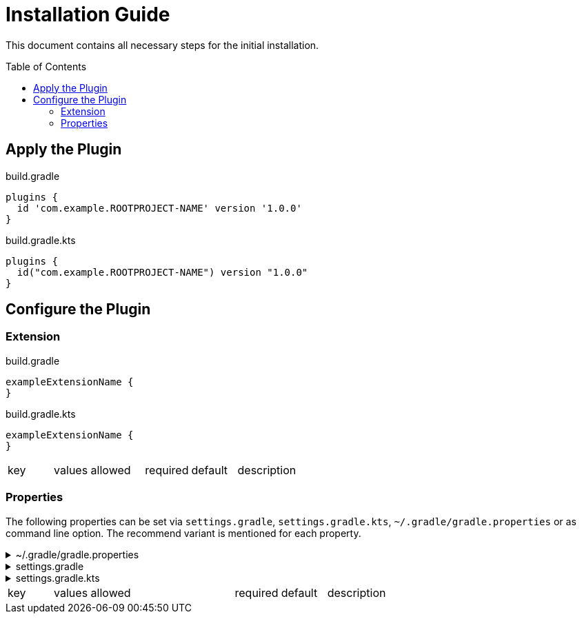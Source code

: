 :hide-uri-scheme:
:toc: preamble

= Installation Guide

This document contains all necessary steps for the initial installation.

== Apply the Plugin

:plugin-id: com.example.ROOTPROJECT-NAME
:version: 1.0.0

.build.gradle
[source,groovy,subs=attributes]
----
plugins {
  id '{plugin-id}' version '{version}'
}
----

.build.gradle.kts
[source,kotlin,subs=attributes]
----
plugins {
  id("{plugin-id}") version "{version}"
}
----

== Configure the Plugin

=== Extension

:extension-name: exampleExtensionName

.build.gradle
[source,groovy,subs=attributes]
----
{extension-name} {
}
----

.build.gradle.kts
[source,kotlin,subs=attributes]
----
{extension-name} {
}
----

[cols="1,2a,1,1,3"]
|===
|key|values allowed|required|default|description
|===

=== Properties

The following properties can be set via `settings.gradle`, `settings.gradle.kts`, `~/.gradle/gradle.properties` or as command line option.
The recommend variant is mentioned for each property.

.~/.gradle/gradle.properties
[%collapsible]
====
[source,properties]
----
----
====

.settings.gradle
[%collapsible]
====
[source,kotlin]
----
gradle.allprojects {
}
----
====

.settings.gradle.kts
[%collapsible]
====
[source,kotlin]
----
gradle.allprojects {
}
----
====

[cols="1,4a,1,1a,5"]
|===
|key|values allowed|required|default|description
|===
